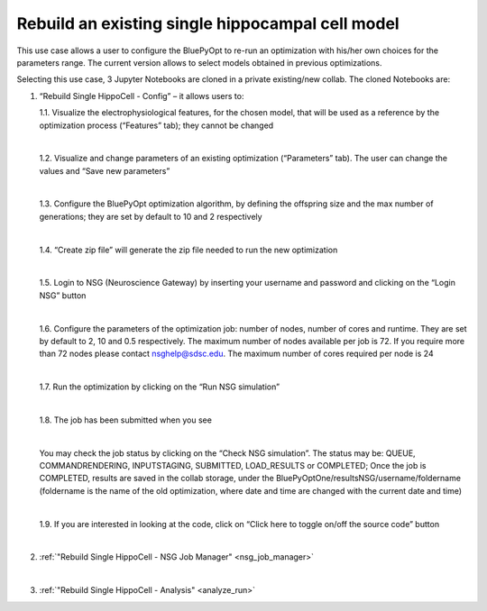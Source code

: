 .. _rebuild_scm:

#################################################
Rebuild an existing single hippocampal cell model
#################################################

This use case allows a user to configure the BluePyOpt to re-run an optimization with his/her own choices for the parameters range. The current version allows to select models obtained in previous optimizations.

Selecting this use case, 3 Jupyter Notebooks are cloned in a private existing/new collab.  The cloned Notebooks are:

1. “Rebuild Single HippoCell - Config” – it allows users to:

   1.1.	Visualize the electrophysiological features, for the chosen model, that will be used as a reference by the optimization process (“Features” tab); they cannot be changed

   .. container:: bsp-container-center

        .. image:: images/visualize_feat.png
            :width: 700px
            :align: right

   |

   1.2. Visualize and change parameters of an existing optimization (“Parameters” tab). The user can change the values and “Save new parameters”
    
   |
    
   1.3. Configure the BluePyOpt optimization algorithm, by defining the offspring size and the max number of generations; they are set by default to 10 and 2 respectively
    
   |
    
   1.4. “Create zip file” will generate the zip file needed to run the new optimization

   .. container:: bsp-container-center

        .. image:: images/visualize_params.png
            :width: 700px
            :align: right

   |
   
   1.5. Login to NSG (Neuroscience Gateway) by inserting your username and password and clicking on the “Login NSG” button

   .. container:: bsp-container-center

        .. image:: images/login.png
            :width: 400px
            :align: right

   |

   1.6. Configure the parameters of the optimization job: number of nodes, number of cores and runtime. They are set by default to 2, 10 and 0.5 respectively. The maximum number of nodes available per job is 72. If you require more than 72 nodes please contact nsghelp@sdsc.edu. The maximum number of cores required per node is 24
    
   |

   1.7. Run the optimization by clicking on the “Run NSG simulation”

   |

   1.8. The job has been submitted when you see
    
   .. container:: bsp-container-center

        .. image:: images/ job_submitted.png
            :width: 400px
            :align: right

   |

   You may check the job status by clicking on the “Check NSG simulation”. The status may be: QUEUE, COMMANDRENDERING, INPUTSTAGING, SUBMITTED, LOAD_RESULTS or COMPLETED;
   Once the job is COMPLETED, results are saved in the collab storage, under the BluePyOptOne/resultsNSG/username/foldername (foldername is the name of the old optimization, where date and time are changed with the current date and time)

   |

   1.9. If you are interested in looking at the code, click on “Click here to toggle on/off the source code” button
    
   .. container:: bsp-container-center

        .. image:: images/toggle_button.png
            :width: 300px
            :align: right

   |

2. :ref:`"Rebuild Single HippoCell - NSG Job Manager" <nsg_job_manager>`

   |

3. :ref:`"Rebuild Single HippoCell - Analysis" <analyze_run>`

